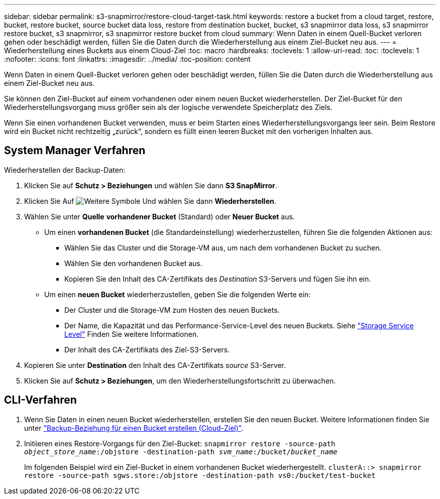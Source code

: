 ---
sidebar: sidebar 
permalink: s3-snapmirror/restore-cloud-target-task.html 
keywords: restore a bucket from a cloud target, restore, bucket, restore bucket, source bucket data loss, restore from destination bucket, bucket, s3 snapmirror data loss, s3 snapmirror restore bucket, s3 snapmirror, s3 snapmirror restore bucket from cloud 
summary: Wenn Daten in einem Quell-Bucket verloren gehen oder beschädigt werden, füllen Sie die Daten durch die Wiederherstellung aus einem Ziel-Bucket neu aus. 
---
= Wiederherstellung eines Buckets aus einem Cloud-Ziel
:toc: macro
:hardbreaks:
:toclevels: 1
:allow-uri-read: 
:toc: 
:toclevels: 1
:nofooter: 
:icons: font
:linkattrs: 
:imagesdir: ../media/
:toc-position: content


[role="lead"]
Wenn Daten in einem Quell-Bucket verloren gehen oder beschädigt werden, füllen Sie die Daten durch die Wiederherstellung aus einem Ziel-Bucket neu aus.

Sie können den Ziel-Bucket auf einem vorhandenen oder einem neuen Bucket wiederherstellen. Der Ziel-Bucket für den Wiederherstellungsvorgang muss größer sein als der logische verwendete Speicherplatz des Ziels.

Wenn Sie einen vorhandenen Bucket verwenden, muss er beim Starten eines Wiederherstellungsvorgangs leer sein. Beim Restore wird ein Bucket nicht rechtzeitig „zurück“, sondern es füllt einen leeren Bucket mit den vorherigen Inhalten aus.



== System Manager Verfahren

Wiederherstellen der Backup-Daten:

. Klicken Sie auf *Schutz > Beziehungen* und wählen Sie dann *S3 SnapMirror*.
. Klicken Sie Auf image:icon_kabob.gif["Weitere Symbole"] Und wählen Sie dann *Wiederherstellen*.
. Wählen Sie unter *Quelle* *vorhandener Bucket* (Standard) oder *Neuer Bucket* aus.
+
** Um einen *vorhandenen Bucket* (die Standardeinstellung) wiederherzustellen, führen Sie die folgenden Aktionen aus:
+
*** Wählen Sie das Cluster und die Storage-VM aus, um nach dem vorhandenen Bucket zu suchen.
*** Wählen Sie den vorhandenen Bucket aus.
*** Kopieren Sie den Inhalt des CA-Zertifikats des _Destination_ S3-Servers und fügen Sie ihn ein.


** Um einen *neuen Bucket* wiederherzustellen, geben Sie die folgenden Werte ein:
+
*** Der Cluster und die Storage-VM zum Hosten des neuen Buckets.
*** Der Name, die Kapazität und das Performance-Service-Level des neuen Buckets. Siehe link:../s3-config/storage-service-definitions-reference.html["Storage Service Level"] Finden Sie weitere Informationen.
*** Der Inhalt des CA-Zertifikats des Ziel-S3-Servers.




. Kopieren Sie unter *Destination* den Inhalt des CA-Zertifikats _source_ S3-Server.
. Klicken Sie auf *Schutz > Beziehungen*, um den Wiederherstellungsfortschritt zu überwachen.




== CLI-Verfahren

. Wenn Sie Daten in einen neuen Bucket wiederherstellen, erstellen Sie den neuen Bucket. Weitere Informationen finden Sie unter link:create-cloud-backup-new-bucket-task.html["Backup-Beziehung für einen Bucket erstellen (Cloud-Ziel)"].
. Initiieren eines Restore-Vorgangs für den Ziel-Bucket:
`snapmirror restore -source-path _object_store_name_:/objstore -destination-path _svm_name_:/bucket/_bucket_name_`
+
Im folgenden Beispiel wird ein Ziel-Bucket in einem vorhandenen Bucket wiederhergestellt.
`clusterA::> snapmirror restore -source-path sgws.store:/objstore -destination-path vs0:/bucket/test-bucket`


